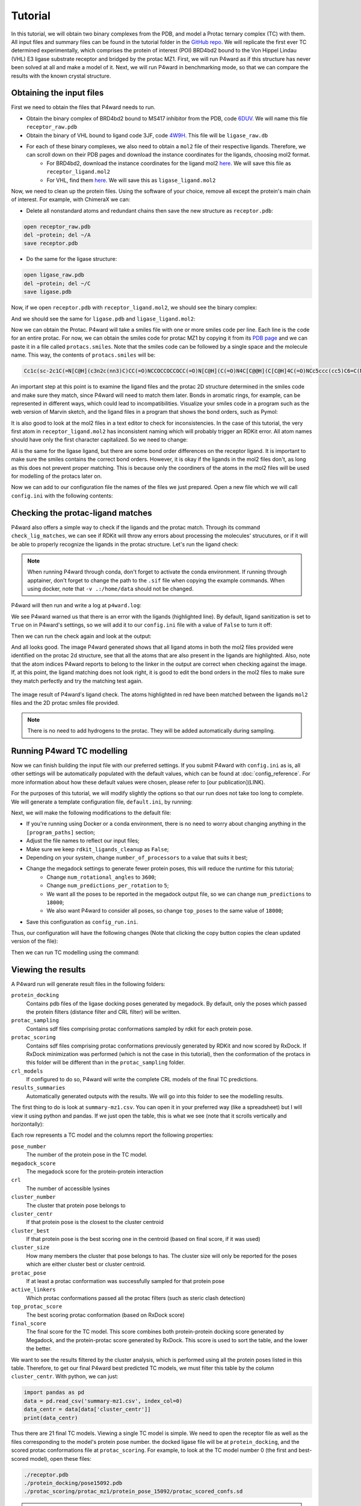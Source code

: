 Tutorial
========

In this tutorial, we will obtain two binary complexes from the PDB, and model a Protac ternary complex (TC) with them. All input files and summary files can be found in the tutorial folder in the `GitHub repo <https://example.com>`_.
We will replicate the first ever TC determined experimentally, which comprises the protein of interest (POI) BRD4bd2 bound to the Von Hippel Lindau (VHL) E3 ligase substrate receptor and bridged by the protac MZ1. First, we will run P4ward as if this structure has never been solved at all and make a model of it. Next, we will run P4ward in benchmarking mode, so that we can compare the results with the known crystal structure.

Obtaining the input files
-------------------------

First we need to obtain the files that P4ward needs to run.

- Obtain the binary complex of BRD4bd2 bound to MS417 inhibitor from the PDB, code `6DUV <https://www.rcsb.org/structure/6DUV>`_. We will name this file ``receptor_raw.pdb``
- Obtain the binary of VHL bound to ligand code 3JF, code `4W9H <https://www.rcsb.org/structure/4W9H>`_. This file will be ``ligase_raw.db``
- For each of these binary complexes, we also need to obtain a ``mol2`` file of their respective ligands. Therefore, we can scroll down on their PDB pages and download the instance coordinates for the ligands, choosing mol2 format.
   - For BRD4bd2, download the instance coordinates for the ligand mol2 `here <https://models.rcsb.org/v1/6duv/ligand?auth_seq_id=501&label_asym_id=C&encoding=mol2&filename=6duv_C_0S6.mol2>`_. We will save this file as ``receptor_ligand.mol2``
   - For VHL, find them `here <https://models.rcsb.org/v1/4w9h/ligand?auth_seq_id=301&label_asym_id=M&encoding=mol2&filename=4w9h_M_3JF.mol2>`_. We will save this as ``ligase_ligand.mol2``

Now, we need to clean up the protein files. Using the software of your choice, remove all except the protein's main chain of interest. For example, with ChimeraX we can:

- Delete all nonstandard atoms and redundant chains then save the new structure as ``receptor.pdb``:

.. code-block:: text

   open receptor_raw.pdb
   del ~protein; del ~/A
   save receptor.pdb

- Do the same for the ligase structure:

.. code-block:: text

   open ligase_raw.pdb
   del ~protein; del ~/C
   save ligase.pdb

.. #BDBBD6, #494672

Now, if we open ``receptor.pdb`` with ``receptor_ligand.mol2``, we should see the binary complex:

.. image:: ../../tutorial/vhl_binary.png
   :alt: VHL binary complex shown by ``ligase.pdb`` and ``ligase_ligand.mol2``
   :width: 400px
   :align: center

And we should see the same for ``ligase.pdb`` and ``ligase_ligand.mol2``:

.. image:: ../../tutorial/brd4_binary.png
   :alt: BRD4bd2 binary complex shown by ``receptor.pdb`` and ``receptor_ligand.mol2``
   :width: 400px
   :align: center

Now we can obtain the Protac. P4ward will take a smiles file with one or more smiles code per line. Each line is the code for an entire protac. For now, we can obtain the smiles code for protac MZ1 by copying it from its `PDB page <https://www.rcsb.org/ligand/759>`_ and we can paste it in a file called ``protacs.smiles``. Note that the smiles code can be followed by a single space and the molecule name. This way, the contents of ``protacs.smiles`` will be:

.. code-block:: text

   Cc1c(sc-2c1C(=N[C@H](c3n2c(nn3)C)CC(=O)NCCOCCOCCOCC(=O)N[C@H](C(=O)N4C[C@@H](C[C@H]4C(=O)NCc5ccc(cc5)C6=C(NCS6)C)O)C(C)(C)C)c7ccc(cc7)Cl)C mz1

An important step at this point is to examine the ligand files and the protac 2D structure determined in the smiles code and make sure they match, since P4ward will need to match them later. Bonds in aromatic rings, for example, can be represented in different ways, which could lead to incompatibilities. Visualize your smiles code in a program such as the web version of Marvin sketch, and the ligand files in a program that shows the bond orders, such as Pymol:

.. image:: ../../tutorial/molecule_comparison.png
   :alt: Molecule comparison
   :width: 100%
   :align: center

It is also good to look at the mol2 files in a text editor to check for inconsistencies. In the case of this tutorial, the very first atom in ``receptor_ligand.mol2`` has inconsistent naming which will probably trigger an RDKit error. All atom names should have only the first character capitalized. So we need to change:

.. code-block:: ini
   :caption: File: receptor_ligand.mol2
   :emphasize-removed: 9
   :emphasize-added: 10

   [...]
   @<TRIPOS>MOLECULE
   0S6
   28 31 1
   ****
   ****

   @<TRIPOS>ATOM
   1 CL1 -45.604 12.621 21.900 CL 1 0S6 0.000
   1 CL1 -45.604 12.621 21.900 Cl 1 0S6 0.000
   2 C15 -44.378 13.693 21.178 C.ar 1 0S6 0.000
   3 C16 -43.534 14.400 22.020 C.ar 1 0S6 0.000

All is the same for the ligase ligand, but there are some bond order differences on the receptor ligand. It is important to make sure the smiles contains the correct bond orders. However, it is okay if the ligands in the mol2 files don't, as long as this does not prevent proper matching. This is because only the coordiners of the atoms in the mol2 files will be used for modelling of the protacs later on.

Now we can add to our configuration file the names of the files we just prepared. Open a new file which we will call ``config.ini`` with the following contents:

.. code-block:: ini
   :caption: File: config.ini

   [general]
   receptor = receptor.pdb
   ligase = ligase.pdb
   receptor_ligand = receptor_ligand.mol2
   ligase_ligand = ligase_ligand.mol2
   protacs = protacs.smiles


Checking the protac-ligand matches
----------------------------------

P4ward also offers a simple way to check if the ligands and the protac match. Through its command ``check_lig_matches``, we can see if RDKit will throw any errors about processing the molecules' strucutures, or if it will be able to properly recognize the ligands in the protac structure.
Let's run the ligand check:

.. note::

   When running P4ward through conda, don't forget to activate the conda environment.
   If running through apptainer, don't forget to change the path to the ``.sif`` file when copying the example commands. When using docker, note that ``-v .:/home/data`` should not be changed.

.. tab-set::

    .. tab-item:: Docker

        .. code-block:: bash

            sudo docker run -v .:/home/data p4ward --config_file config.ini --check_lig_matches

    .. tab-item:: Conda

         .. code-block:: bash

            python -m p4ward --config_file config.ini --check_lig_matches

    .. tab-item:: Apptainer

         .. code-block:: bash

            apptainer run -B /home /path/to/p4ward.sif --config_file config.ini --check_lig_matches

P4ward will then run and write a log at ``p4ward.log``:

.. code-block:: console
   :emphasize-lines: 3

   19:13:30 > INFO - Retrieving previous run steps.
   19:13:30 > INFO - No previous data retrieved.
   19:13:30 > ERROR - Ligand matching failed.Please check your structures and consider turning off RDKit ligand sanitization.
   RDKit error:
   Python argument types in
      rdkit.Chem.rdmolops.CombineMols(Mol, NoneType)
   did not match C++ signature:
      CombineMols(RDKit::ROMol mol1, RDKit::ROMol mol2, RDGeom::Point3D offset=<rdkit.Geometry.rdGeometry.Point3D object at 0x7feff2c8adc0>)

We see P4ward warned us that there is an error with the ligands (highlighted line). By default, ligand sanitization is set to ``True`` on in P4ward's settings, so we will add it to our ``config.ini`` file with a value of ``False`` to turn it off:

.. code-block:: ini
   :caption: File: config.ini
   :emphasize-added: 7

   [general]
   receptor = receptor.pdb
   ligase = ligase.pdb
   receptor_ligand = receptor_ligand.mol2
   ligase_ligand = ligase_ligand.mol2
   protacs = protacs.smiles
   rdkit_ligands_cleanup = False

Then we can run the check again and look at the output:

.. code-block:: console
   :emphasize-lines: 6,7

   $ python -m p4ward --config_file config.ini --check_lig_matches

   19:26:27 > INFO - Retrieving previous run steps.
   19:26:27 > INFO - No previous data retrieved.
   19:26:27 > INFO - Testing ligand match between the protac smiles codes and the ligand structures at receptor_ligand_test.mol2 and ligase_ligand.mol2
   19:26:28 > INFO - Wrote image for mz1 matches at ligand_matches-mz1.png
   Number of linker atoms found: 10, at indices: [18, 19, 20, 21, 22, 23, 24, 25, 26, 27]

And all looks good. The image P4ward generated shows that all ligand atoms in both the mol2 files provided were identified on the protac 2d structure, see that all the atoms that are also present in the ligands are highlighted. Also, note that the atom indices P4ward reports to belong to the linker in the output are correct when checking against the image. If, at this point, the ligand matching does not look right, it is good to edit the bond orders in the mol2 files to make sure they match perfectly and try the matching test again.

.. figure:: ../../tutorial/ligand_matches-mz1.png
   :alt: ligand matches image produced by P4ward ligand check.
   :width: 500px
   :align: center

   The image result of P4ward's ligand check. The atoms highlighted in red have been matched between the ligands ``mol2`` files and the 2D protac smiles file provided.

.. note::
   There is no need to add hydrogens to the protac. They will be added automatically during sampling.

Running P4ward TC modelling
---------------------------

Now we can finish building the input file with our preferred settings. If you submit P4ward with ``config.ini`` as is, all other settings will be automatically populated with the default values, which can be found at :doc:`config_reference`. For more information about how these default values were chosen, please refer to [our publication](LINK).

For the purposes of this tutorial, we will modify slightly the options so that our run does not take too long to complete. We will generate a template configuration file, ``default.ini``, by running:

.. tab-set::

    .. tab-item:: Docker

        .. code-block:: bash

            sudo docker run -v .:/home/data p4ward --write_default

    .. tab-item:: Conda

         .. code-block:: bash

            python -m p4ward --write_default

    .. tab-item:: Apptainer

         .. code-block:: bash

            apptainer run -B /home /path/to/p4ward.sif --write_default


Next, we will make the following modifications to the default file:

- If you're running using Docker or a conda environment, there is no need to worry about changing anything in the ``[program_paths]`` section;
- Adjust the file names to reflect our input files;
- Make sure we keep ``rdkit_ligands_cleanup`` as ``False``;
- Depending on your system, change ``number_of_processors`` to a value that suits it best;
- Change the megadock settings to generate fewer protein poses, this will reduce the runtime for this tutorial;
   - Change ``num_rotational_angles`` to ``3600``;
   - Change ``num_predictions_per_rotation`` to ``5``;
   - We want all the poses to be reported in the megadock output file, so we can change ``num_predictions`` to ``18000``;
   - We also want P4ward to consider all poses, so change ``top_poses`` to the same value of ``18000``;
- Save this configuration as ``config_run.ini``.

Thus, our configuration will have the following changes (Note that clicking the copy button copies the clean updated version of the file):

.. code-block:: ini
   :caption: File: config_run.ini
   :linenos:
   :emphasize-removed: 10,14,28,30,32,58
   :emphasize-added: 11,15,29,31,33,59

   [program_paths]
   megadock = megadock
   obabel = obabel
   rxdock_root = ""

   [general]
   overwrite = False
   receptor = receptor.pdb
   ligase = ligase.pdb
   protacs = protac.smiles
   protacs = protacs.smiles
   receptor_ligand = receptor_ligand.mol2
   ligase_ligand = ligase_ligand.mol2
   rdkit_ligands_cleanup = True
   rdkit_ligands_cleanup = False
   num_processors = 8

   [protein_prep]
   pdbfixer = True
   pdbfixer_ignore_extremities = True
   pdbfixer_ph = 7.0
   minimize = True
   minimize_maxiter = 0
   minimize_h_only = True

   [megadock]
   run_docking = True
   num_predictions = 162000
   num_predictions = 18000
   num_predictions_per_rotation = 3
   num_predictions_per_rotation = 5
   num_rotational_angles = 54000
   num_rotational_angles = 3600
   run_docking_output_file = megadock.out
   run_docking_log_file = megadock_run.log

   [protein_filter]
   ligand_distances = True
   filter_dist_cutoff = auto
   filter_dist_sampling_type = 3D
   crl_model_clash = True
   clash_threshold = 1.0
   clash_count_tol = 10
   accessible_lysines = True
   lysine_count = 1
   lys_sasa_cutoff = 2.5
   overlap_dist_cutoff = 5.0
   vhl_ubq_dist_cutoff = 60.0
   crbn_ubq_dist_cutoff = 16.0
   e3 = vhl

   [protein_ranking]
   cluster_poses_redundancy = False
   cluster_poses_trend = True
   clustering_cutoff_redund = 3.0
   clustering_cutoff_trend = 10.0
   cluster_redund_repr = centroid
   top_poses = 10
   top_poses = 18000
   generate_poses = filtered
   generate_poses_altlocA = True
   generated_poses_folder = protein_docking
   rescore_poses = True

   [protac_sampling]
   unbound_protac_num_confs = 10

   [linker_sampling]
   rdkit_sampling = True
   protac_poses_folder = protac_sampling
   extend_flexible_small_linker = True
   extend_neighbour_number = 2
   min_linker_length = 2
   rdkit_number_of_confs = 10
   write_protac_conf = True
   rdkit_pose_rmsd_tolerance = 1.0
   rdkit_time_tolerance = 300
   rdkit_random_seed = 103
   extend_top_poses_sampled = True
   extend_top_poses_score = True
   extend_top_poses_energy = False

   [linker_ranking]
   linker_scoring_folder = protac_scoring
   rxdock_score = True
   rxdock_target_score = SCORE.INTER
   rxdock_minimize = False

   [outputs]
   plots = True
   chimerax_view = True
   write_crl_complex = True
   crl_cluster_rep_only = True


Then we can run TC modelling using the command:

.. tab-set::

    .. tab-item:: Docker

        .. code-block:: bash

            sudo docker run -v .:/home/data p4ward --config_file config_run.ini

    .. tab-item:: Conda

         .. code-block:: bash

            python -m p4ward --config_file config_run.ini
    .. tab-item:: Apptainer

         .. code-block:: bash

            apptainer run -B /home /path/to/p4ward.sif --config_file config_run.ini


Viewing the results
-------------------

A P4ward run will generate result files in the following folders:

``protein_docking``
   Contains pdb files of the ligase docking poses generated by megadock. By default, only the poses which passed the protein filters (distance filter and CRL filter) will be written.
``protac_sampling``
   Contains sdf files comprising protac conformations sampled by rdkit for each protein pose.
``protac_scoring``
   Contains sdf files comprising protac conformations previously generated by RDKit and now scored by RxDock. If RxDock minimization was performed (which is not the case in this tutorial), then the conformation of the protacs in this folder will be different than in the ``protac_sampling`` folder.
``crl_models``
   If configured to do so, P4ward will write the complete CRL models of the final TC predictions.
``results_summaries``
   Automatically generated outputs with the results. We will go into this folder to see the modelling results.

The first thing to do is look at ``summary-mz1.csv``. You can open it in your preferred way (like a spreadsheet) but I will view it using python and pandas. If we just open the table, this is what we see (note that it scrolls vertically and horizontally):

.. raw:: html

   <div style="overflow: auto; max-width: 100%; max-height: 600px;">
   <style scoped>
      .dataframe tbody tr th:only-of-type {
         vertical-align: middle;
      }

      .dataframe tbody tr th {
         vertical-align: top;
      }

      .dataframe thead th {
         text-align: right;
      }
   </style>
   <table border="1" class="dataframe">
   <thead>
      <tr style="text-align: right;">
         <th></th>
         <th>pose_number</th>
         <th>megadock_score</th>
         <th>crl</th>
         <th>cluster_number</th>
         <th>cluster_centr</th>
         <th>cluster_best</th>
         <th>cluster_size</th>
         <th>protac_pose</th>
         <th>active_linkers</th>
         <th>top_protac_score</th>
         <th>final_score</th>
      </tr>
   </thead>
   <tbody>
      <tr>
         <th>0</th>
         <td>15092</td>
         <td>1699.34</td>
         <td>[2]</td>
         <td>16</td>
         <td>True</td>
         <td>True</td>
         <td>1.0</td>
         <td>True</td>
         <td>3</td>
         <td>-35.73040</td>
         <td>-0.510400</td>
      </tr>
      <tr>
         <th>1</th>
         <td>11831</td>
         <td>1802.28</td>
         <td>[1]</td>
         <td>14</td>
         <td>True</td>
         <td>True</td>
         <td>1.0</td>
         <td>True</td>
         <td>8,9,2,1</td>
         <td>-37.73660</td>
         <td>-0.509957</td>
      </tr>
      <tr>
         <th>2</th>
         <td>14422</td>
         <td>1722.82</td>
         <td>[2]</td>
         <td>2</td>
         <td>False</td>
         <td>True</td>
         <td>6.0</td>
         <td>True</td>
         <td>2</td>
         <td>-34.06310</td>
         <td>-0.509786</td>
      </tr>
      <tr>
         <th>3</th>
         <td>15321</td>
         <td>1690.30</td>
         <td>[2]</td>
         <td>15</td>
         <td>True</td>
         <td>True</td>
         <td>1.0</td>
         <td>True</td>
         <td>8,6,1</td>
         <td>-34.61550</td>
         <td>-0.509641</td>
      </tr>
      <tr>
         <th>4</th>
         <td>9971</td>
         <td>1854.86</td>
         <td>[2]</td>
         <td>17</td>
         <td>False</td>
         <td>True</td>
         <td>2.0</td>
         <td>True</td>
         <td>2,3,9,8</td>
         <td>-37.39660</td>
         <td>-0.509021</td>
      </tr>
      <tr>
         <th>5</th>
         <td>13549</td>
         <td>1749.68</td>
         <td>[1]</td>
         <td>5</td>
         <td>True</td>
         <td>True</td>
         <td>2.0</td>
         <td>True</td>
         <td>5,3,0,4,8,1,9,6</td>
         <td>-37.09920</td>
         <td>-0.508916</td>
      </tr>
      <tr>
         <th>6</th>
         <td>5047</td>
         <td>2021.71</td>
         <td>[1]</td>
         <td>8</td>
         <td>False</td>
         <td>True</td>
         <td>4.0</td>
         <td>True</td>
         <td>2,3,4</td>
         <td>-36.81800</td>
         <td>-0.508751</td>
      </tr>
      <tr>
         <th>7</th>
         <td>8181</td>
         <td>1907.59</td>
         <td>[2]</td>
         <td>0</td>
         <td>True</td>
         <td>True</td>
         <td>7.0</td>
         <td>True</td>
         <td>8,9,1,0</td>
         <td>-36.01740</td>
         <td>-0.508517</td>
      </tr>
      <tr>
         <th>8</th>
         <td>5028</td>
         <td>2022.13</td>
         <td>[1]</td>
         <td>8</td>
         <td>False</td>
         <td>False</td>
         <td>NaN</td>
         <td>True</td>
         <td>3,6</td>
         <td>-34.57790</td>
         <td>-0.508475</td>
      </tr>
      <tr>
         <th>9</th>
         <td>5355</td>
         <td>2009.79</td>
         <td>[3]</td>
         <td>18</td>
         <td>True</td>
         <td>True</td>
         <td>1.0</td>
         <td>True</td>
         <td>7,5,8,2,0,3,9,4,6</td>
         <td>-39.32680</td>
         <td>-0.506855</td>
      </tr>
      <tr>
         <th>10</th>
         <td>14543</td>
         <td>1718.41</td>
         <td>[1]</td>
         <td>2</td>
         <td>True</td>
         <td>False</td>
         <td>6.0</td>
         <td>True</td>
         <td>3,1,5,4,9</td>
         <td>-32.96480</td>
         <td>-0.506844</td>
      </tr>
      <tr>
         <th>11</th>
         <td>10109</td>
         <td>1851.04</td>
         <td>[2]</td>
         <td>0</td>
         <td>False</td>
         <td>False</td>
         <td>NaN</td>
         <td>True</td>
         <td>2,5,6</td>
         <td>-30.81380</td>
         <td>-0.506769</td>
      </tr>
      <tr>
         <th>12</th>
         <td>10949</td>
         <td>1826.69</td>
         <td>[2]</td>
         <td>13</td>
         <td>True</td>
         <td>True</td>
         <td>1.0</td>
         <td>True</td>
         <td>8,4,9</td>
         <td>-34.51120</td>
         <td>-0.506620</td>
      </tr>
      <tr>
         <th>13</th>
         <td>5916</td>
         <td>1987.98</td>
         <td>[2]</td>
         <td>3</td>
         <td>False</td>
         <td>True</td>
         <td>4.0</td>
         <td>True</td>
         <td>9,5,2,6</td>
         <td>-40.35560</td>
         <td>-0.506268</td>
      </tr>
      <tr>
         <th>14</th>
         <td>13080</td>
         <td>1763.08</td>
         <td>[1]</td>
         <td>10</td>
         <td>True</td>
         <td>True</td>
         <td>1.0</td>
         <td>True</td>
         <td>7</td>
         <td>-21.26170</td>
         <td>-0.505993</td>
      </tr>
      <tr>
         <th>15</th>
         <td>15570</td>
         <td>1679.60</td>
         <td>[2]</td>
         <td>1</td>
         <td>True</td>
         <td>True</td>
         <td>2.0</td>
         <td>True</td>
         <td>0,8,6</td>
         <td>-34.05350</td>
         <td>-0.505378</td>
      </tr>
      <tr>
         <th>16</th>
         <td>1919</td>
         <td>2223.11</td>
         <td>[4]</td>
         <td>0</td>
         <td>False</td>
         <td>False</td>
         <td>NaN</td>
         <td>True</td>
         <td>3,7,9,5,0</td>
         <td>-39.61620</td>
         <td>-0.505227</td>
      </tr>
      <tr>
         <th>17</th>
         <td>955</td>
         <td>2351.91</td>
         <td>[1]</td>
         <td>8</td>
         <td>False</td>
         <td>False</td>
         <td>NaN</td>
         <td>True</td>
         <td>3,6</td>
         <td>-39.26950</td>
         <td>-0.504948</td>
      </tr>
      <tr>
         <th>18</th>
         <td>1933</td>
         <td>2221.36</td>
         <td>[2]</td>
         <td>20</td>
         <td>True</td>
         <td>True</td>
         <td>1.0</td>
         <td>True</td>
         <td>9,7</td>
         <td>-39.22140</td>
         <td>-0.504773</td>
      </tr>
      <tr>
         <th>19</th>
         <td>15080</td>
         <td>1699.91</td>
         <td>[1]</td>
         <td>2</td>
         <td>False</td>
         <td>False</td>
         <td>NaN</td>
         <td>True</td>
         <td>6,3,2</td>
         <td>-36.36990</td>
         <td>-0.504639</td>
      </tr>
      <tr>
         <th>20</th>
         <td>2483</td>
         <td>2170.09</td>
         <td>[1]</td>
         <td>8</td>
         <td>True</td>
         <td>False</td>
         <td>4.0</td>
         <td>True</td>
         <td>3,6</td>
         <td>-20.34860</td>
         <td>-0.503868</td>
      </tr>
      <tr>
         <th>21</th>
         <td>12327</td>
         <td>1787.53</td>
         <td>[2]</td>
         <td>3</td>
         <td>False</td>
         <td>False</td>
         <td>NaN</td>
         <td>True</td>
         <td>8</td>
         <td>-12.98290</td>
         <td>-0.503618</td>
      </tr>
      <tr>
         <th>22</th>
         <td>12625</td>
         <td>1777.97</td>
         <td>[1]</td>
         <td>19</td>
         <td>True</td>
         <td>True</td>
         <td>1.0</td>
         <td>True</td>
         <td>4,8,9</td>
         <td>-21.81520</td>
         <td>-0.503593</td>
      </tr>
      <tr>
         <th>23</th>
         <td>12632</td>
         <td>1777.53</td>
         <td>[1]</td>
         <td>2</td>
         <td>False</td>
         <td>False</td>
         <td>NaN</td>
         <td>True</td>
         <td>5,2,7,3</td>
         <td>-19.46110</td>
         <td>-0.503536</td>
      </tr>
      <tr>
         <th>24</th>
         <td>10686</td>
         <td>1833.94</td>
         <td>[2]</td>
         <td>3</td>
         <td>True</td>
         <td>False</td>
         <td>4.0</td>
         <td>True</td>
         <td>7,3</td>
         <td>-22.21530</td>
         <td>-0.503425</td>
      </tr>
      <tr>
         <th>25</th>
         <td>7081</td>
         <td>1944.16</td>
         <td>[2]</td>
         <td>3</td>
         <td>False</td>
         <td>False</td>
         <td>NaN</td>
         <td>True</td>
         <td>2,7</td>
         <td>-21.03310</td>
         <td>-0.503044</td>
      </tr>
      <tr>
         <th>26</th>
         <td>14696</td>
         <td>1712.56</td>
         <td>[1]</td>
         <td>5</td>
         <td>False</td>
         <td>False</td>
         <td>NaN</td>
         <td>True</td>
         <td>2</td>
         <td>-10.12990</td>
         <td>-0.502949</td>
      </tr>
      <tr>
         <th>27</th>
         <td>5730</td>
         <td>1994.99</td>
         <td>[5]</td>
         <td>0</td>
         <td>False</td>
         <td>False</td>
         <td>NaN</td>
         <td>True</td>
         <td>4,7</td>
         <td>-19.81230</td>
         <td>-0.502814</td>
      </tr>
      <tr>
         <th>28</th>
         <td>1117</td>
         <td>2322.41</td>
         <td>[2]</td>
         <td>0</td>
         <td>False</td>
         <td>False</td>
         <td>NaN</td>
         <td>True</td>
         <td>3,0,4,9,1,7</td>
         <td>-35.90990</td>
         <td>-0.502763</td>
      </tr>
      <tr>
         <th>29</th>
         <td>4581</td>
         <td>2042.30</td>
         <td>[2]</td>
         <td>9</td>
         <td>True</td>
         <td>True</td>
         <td>1.0</td>
         <td>True</td>
         <td>1</td>
         <td>-10.97070</td>
         <td>-0.502679</td>
      </tr>
      <tr>
         <th>30</th>
         <td>15072</td>
         <td>1700.16</td>
         <td>[1]</td>
         <td>4</td>
         <td>True</td>
         <td>True</td>
         <td>1.0</td>
         <td>True</td>
         <td>9,4</td>
         <td>-9.02296</td>
         <td>-0.502528</td>
      </tr>
      <tr>
         <th>31</th>
         <td>12624</td>
         <td>1778.06</td>
         <td>[3]</td>
         <td>0</td>
         <td>False</td>
         <td>False</td>
         <td>NaN</td>
         <td>True</td>
         <td>9</td>
         <td>-7.60426</td>
         <td>-0.502134</td>
      </tr>
      <tr>
         <th>32</th>
         <td>6536</td>
         <td>1963.25</td>
         <td>[2]</td>
         <td>2</td>
         <td>False</td>
         <td>False</td>
         <td>NaN</td>
         <td>True</td>
         <td>7</td>
         <td>-7.63405</td>
         <td>-0.501940</td>
      </tr>
      <tr>
         <th>33</th>
         <td>13338</td>
         <td>1756.03</td>
         <td>[2]</td>
         <td>0</td>
         <td>False</td>
         <td>False</td>
         <td>NaN</td>
         <td>True</td>
         <td>0</td>
         <td>-5.62066</td>
         <td>-0.501598</td>
      </tr>
      <tr>
         <th>34</th>
         <td>8884</td>
         <td>1886.30</td>
         <td>[1]</td>
         <td>7</td>
         <td>True</td>
         <td>True</td>
         <td>1.0</td>
         <td>True</td>
         <td>9</td>
         <td>-5.73324</td>
         <td>-0.501517</td>
      </tr>
      <tr>
         <th>35</th>
         <td>16665</td>
         <td>1631.66</td>
         <td>[2]</td>
         <td>11</td>
         <td>True</td>
         <td>True</td>
         <td>1.0</td>
         <td>True</td>
         <td>7</td>
         <td>-4.58055</td>
         <td>-0.501402</td>
      </tr>
      <tr>
         <th>36</th>
         <td>2569</td>
         <td>2163.34</td>
         <td>[4]</td>
         <td>1</td>
         <td>False</td>
         <td>False</td>
         <td>NaN</td>
         <td>True</td>
         <td>2,8</td>
         <td>-7.45048</td>
         <td>-0.501365</td>
      </tr>
      <tr>
         <th>37</th>
         <td>14916</td>
         <td>1705.75</td>
         <td>[1]</td>
         <td>12</td>
         <td>True</td>
         <td>True</td>
         <td>1.0</td>
         <td>True</td>
         <td>8</td>
         <td>-3.34762</td>
         <td>-0.500980</td>
      </tr>
      <tr>
         <th>38</th>
         <td>9143</td>
         <td>1878.31</td>
         <td>[2]</td>
         <td>17</td>
         <td>True</td>
         <td>False</td>
         <td>2.0</td>
         <td>True</td>
         <td>0</td>
         <td>-2.63723</td>
         <td>-0.500702</td>
      </tr>
      <tr>
         <th>39</th>
         <td>15510</td>
         <td>1682.22</td>
         <td>[1]</td>
         <td>2</td>
         <td>False</td>
         <td>False</td>
         <td>NaN</td>
         <td>True</td>
         <td>2</td>
         <td>-1.94529</td>
         <td>-0.500578</td>
      </tr>
      <tr>
         <th>40</th>
         <td>902</td>
         <td>2363.43</td>
         <td>[1]</td>
         <td>6</td>
         <td>True</td>
         <td>True</td>
         <td>1.0</td>
         <td>True</td>
         <td>2</td>
         <td>-1.51342</td>
         <td>-0.500320</td>
      </tr>
   </tbody>
   </table>
   </div>


Each row represents a TC model and the columns report the following properties:

``pose_number``
   The number of the protein pose in the TC model.
``megadock_score``
   The megadock score for the protein-protein interaction
``crl``
   The number of accessible lysines
``cluster_number``
   The cluster that protein pose belongs to
``cluster_centr``
   If that protein pose is the closest to the cluster centroid
``cluster_best``
   If that protein pose is the best scoring one in the centroid (based on final score, if it was used)
``cluster_size``
   How many members the cluster that pose belongs to has. The cluster size will only be reported for the poses which are either cluster best or cluster centroid.
``protac_pose``
   If at least a protac conformation was successfully sampled for that protein pose
``active_linkers``
   Which protac conformations passed all the protac filters (such as steric clash detection)
``top_protac_score``
   The best scoring protac conformation (based on RxDock score)
``final_score``
   The final score for the TC model. This score combines both protein-protein docking score generated by Megadock, and the protein-protac score generated by RxDock. This score is used to sort the table, and the lower the better.

We want to see the results filtered by the cluster analysis, which is performed using all the protein poses listed in this table. Therefore, to get our final P4ward best predicted TC models, we must filter this table by the column ``cluster_centr``. With python, we can just:

.. code-block:: python

   import pandas as pd
   data = pd.read_csv('summary-mz1.csv', index_col=0)
   data_centr = data[data['cluster_centr']]
   print(data_centr)

.. raw:: html

   <div style="overflow: auto; max-width: 100%; max-height: 600px;"">
   <style scoped>
      .dataframe tbody tr th:only-of-type {
         vertical-align: middle;
      }

      .dataframe tbody tr th {
         vertical-align: top;
      }

      .dataframe thead th {
         text-align: right;
      }
   </style>
   <table border="1" class="dataframe">
   <thead>
      <tr style="text-align: right;">
         <th></th>
         <th>pose_number</th>
         <th>megadock_score</th>
         <th>crl</th>
         <th>cluster_number</th>
         <th>cluster_centr</th>
         <th>cluster_best</th>
         <th>cluster_size</th>
         <th>protac_pose</th>
         <th>active_linkers</th>
         <th>top_protac_score</th>
         <th>final_score</th>
      </tr>
   </thead>
   <tbody>
      <tr>
         <th>0</th>
         <td>15092</td>
         <td>1699.34</td>
         <td>[2]</td>
         <td>16</td>
         <td>True</td>
         <td>True</td>
         <td>1.0</td>
         <td>True</td>
         <td>3</td>
         <td>-35.73040</td>
         <td>-0.510400</td>
      </tr>
      <tr>
         <th>1</th>
         <td>11831</td>
         <td>1802.28</td>
         <td>[1]</td>
         <td>14</td>
         <td>True</td>
         <td>True</td>
         <td>1.0</td>
         <td>True</td>
         <td>8,9,2,1</td>
         <td>-37.73660</td>
         <td>-0.509957</td>
      </tr>
      <tr>
         <th>3</th>
         <td>15321</td>
         <td>1690.30</td>
         <td>[2]</td>
         <td>15</td>
         <td>True</td>
         <td>True</td>
         <td>1.0</td>
         <td>True</td>
         <td>8,6,1</td>
         <td>-34.61550</td>
         <td>-0.509641</td>
      </tr>
      <tr>
         <th>5</th>
         <td>13549</td>
         <td>1749.68</td>
         <td>[1]</td>
         <td>5</td>
         <td>True</td>
         <td>True</td>
         <td>2.0</td>
         <td>True</td>
         <td>5,3,0,4,8,1,9,6</td>
         <td>-37.09920</td>
         <td>-0.508916</td>
      </tr>
      <tr>
         <th>7</th>
         <td>8181</td>
         <td>1907.59</td>
         <td>[2]</td>
         <td>0</td>
         <td>True</td>
         <td>True</td>
         <td>7.0</td>
         <td>True</td>
         <td>8,9,1,0</td>
         <td>-36.01740</td>
         <td>-0.508517</td>
      </tr>
      <tr>
         <th>9</th>
         <td>5355</td>
         <td>2009.79</td>
         <td>[3]</td>
         <td>18</td>
         <td>True</td>
         <td>True</td>
         <td>1.0</td>
         <td>True</td>
         <td>7,5,8,2,0,3,9,4,6</td>
         <td>-39.32680</td>
         <td>-0.506855</td>
      </tr>
      <tr>
         <th>10</th>
         <td>14543</td>
         <td>1718.41</td>
         <td>[1]</td>
         <td>2</td>
         <td>True</td>
         <td>False</td>
         <td>6.0</td>
         <td>True</td>
         <td>3,1,5,4,9</td>
         <td>-32.96480</td>
         <td>-0.506844</td>
      </tr>
      <tr>
         <th>12</th>
         <td>10949</td>
         <td>1826.69</td>
         <td>[2]</td>
         <td>13</td>
         <td>True</td>
         <td>True</td>
         <td>1.0</td>
         <td>True</td>
         <td>8,4,9</td>
         <td>-34.51120</td>
         <td>-0.506620</td>
      </tr>
      <tr>
         <th>14</th>
         <td>13080</td>
         <td>1763.08</td>
         <td>[1]</td>
         <td>10</td>
         <td>True</td>
         <td>True</td>
         <td>1.0</td>
         <td>True</td>
         <td>7</td>
         <td>-21.26170</td>
         <td>-0.505993</td>
      </tr>
      <tr>
         <th>15</th>
         <td>15570</td>
         <td>1679.60</td>
         <td>[2]</td>
         <td>1</td>
         <td>True</td>
         <td>True</td>
         <td>2.0</td>
         <td>True</td>
         <td>0,8,6</td>
         <td>-34.05350</td>
         <td>-0.505378</td>
      </tr>
      <tr>
         <th>18</th>
         <td>1933</td>
         <td>2221.36</td>
         <td>[2]</td>
         <td>20</td>
         <td>True</td>
         <td>True</td>
         <td>1.0</td>
         <td>True</td>
         <td>9,7</td>
         <td>-39.22140</td>
         <td>-0.504773</td>
      </tr>
      <tr>
         <th>20</th>
         <td>2483</td>
         <td>2170.09</td>
         <td>[1]</td>
         <td>8</td>
         <td>True</td>
         <td>False</td>
         <td>4.0</td>
         <td>True</td>
         <td>3,6</td>
         <td>-20.34860</td>
         <td>-0.503868</td>
      </tr>
      <tr>
         <th>22</th>
         <td>12625</td>
         <td>1777.97</td>
         <td>[1]</td>
         <td>19</td>
         <td>True</td>
         <td>True</td>
         <td>1.0</td>
         <td>True</td>
         <td>4,8,9</td>
         <td>-21.81520</td>
         <td>-0.503593</td>
      </tr>
      <tr>
         <th>24</th>
         <td>10686</td>
         <td>1833.94</td>
         <td>[2]</td>
         <td>3</td>
         <td>True</td>
         <td>False</td>
         <td>4.0</td>
         <td>True</td>
         <td>7,3</td>
         <td>-22.21530</td>
         <td>-0.503425</td>
      </tr>
      <tr>
         <th>29</th>
         <td>4581</td>
         <td>2042.30</td>
         <td>[2]</td>
         <td>9</td>
         <td>True</td>
         <td>True</td>
         <td>1.0</td>
         <td>True</td>
         <td>1</td>
         <td>-10.97070</td>
         <td>-0.502679</td>
      </tr>
      <tr>
         <th>30</th>
         <td>15072</td>
         <td>1700.16</td>
         <td>[1]</td>
         <td>4</td>
         <td>True</td>
         <td>True</td>
         <td>1.0</td>
         <td>True</td>
         <td>9,4</td>
         <td>-9.02296</td>
         <td>-0.502528</td>
      </tr>
      <tr>
         <th>34</th>
         <td>8884</td>
         <td>1886.30</td>
         <td>[1]</td>
         <td>7</td>
         <td>True</td>
         <td>True</td>
         <td>1.0</td>
         <td>True</td>
         <td>9</td>
         <td>-5.73324</td>
         <td>-0.501517</td>
      </tr>
      <tr>
         <th>35</th>
         <td>16665</td>
         <td>1631.66</td>
         <td>[2]</td>
         <td>11</td>
         <td>True</td>
         <td>True</td>
         <td>1.0</td>
         <td>True</td>
         <td>7</td>
         <td>-4.58055</td>
         <td>-0.501402</td>
      </tr>
      <tr>
         <th>37</th>
         <td>14916</td>
         <td>1705.75</td>
         <td>[1]</td>
         <td>12</td>
         <td>True</td>
         <td>True</td>
         <td>1.0</td>
         <td>True</td>
         <td>8</td>
         <td>-3.34762</td>
         <td>-0.500980</td>
      </tr>
      <tr>
         <th>38</th>
         <td>9143</td>
         <td>1878.31</td>
         <td>[2]</td>
         <td>17</td>
         <td>True</td>
         <td>False</td>
         <td>2.0</td>
         <td>True</td>
         <td>0</td>
         <td>-2.63723</td>
         <td>-0.500702</td>
      </tr>
      <tr>
         <th>40</th>
         <td>902</td>
         <td>2363.43</td>
         <td>[1]</td>
         <td>6</td>
         <td>True</td>
         <td>True</td>
         <td>1.0</td>
         <td>True</td>
         <td>2</td>
         <td>-1.51342</td>
         <td>-0.500320</td>
      </tr>
   </tbody>
   </table>
   </div>

Thus there are 21 final TC models. Viewing a single TC model is simple. We need to open the receptor file as well as the files corresponding to the model's protein pose number.
the docked ligase file will be at ``protein_docking``, and the scored protac conformations file at ``protac_scoring``. For example, to look at the TC model number 0 (the first and best-scored model), open these files:

.. code-block:: text

   ./receptor.pdb
   ./protein_docking/pose15092.pdb
   ./protac_scoring/protac_mz1/protein_pose_15092/protac_scored_confs.sd

.. tip::

   Most visualization programs can open these file types, but some (such as ChimeraX) will not recognise the suffix ``.sd``, even though it is a regular sdf file. You can rename the suffix to ``.sdf``. However, I recommend Pymol to open these individual files. It will recognise the ``.sd`` suffix and separate the ligand conformations into different "frames" which you can satisfyingly cycle through using the arrow keys.

As can be seen in the image below and by loading ``protac_scored_confs.sd`` file, three linker conformations were generated, but we can see in the table that only one of them is active, conformation 3. If we look at the interaction scores reported by RxDock in the same file, we see that ``conf_3`` is the only one with a negative value. Indeed, based on the image below, it seems like two of them could be sterically clashing with the protein loops above.

.. image:: ../../tutorial/example_pose15092.gif
   :alt: First predicted model
   :width: 100%
   :align: center

In addition, P4ward generates a ChimeraX script which opens all of the final models at once. If clustering was performed, such as in this tutorial, then the only the cluster centroids will be represented. The script will combine the protein poses with their respective protac poses, as well as color the proteins based on the TC model's final score.

.. note::
   If your modelling run generated many hundreds of protein poses, opening them all at once with the ChimeraX script may crash your computer.

You can open the ChimeraX visualization using:

.. code:: text

   open ./results_summaries/summary-mz1.cxc

Finally, we can look at the interactive plots P4ward generates using Plotly. You can open ``results_summaries/plots-mz1.html`` using any browser, and you will see the following:

.. tip::
   
   You can hover over datapoints, zoom in and out of graphs, and you can also toggle the display of the plot elements by clicking their legends.

.. raw:: html

   <div style="height: 650px; overflow: hidden;">
       <iframe src="plots-mz1.html" 
               width="140%" 
               height="1000px" 
               frameborder="0" 
               style="transform: scale(0.7); transform-origin: 0 0;">
       </iframe>
   </div>

Top left plot
   We can see how many protein-protein poses were selected at each filtering step: it starts with the 18k poses we asked for, then 2466 passed the distance filter. 2432 of them do not clash with the CRL model, and 1181 exhibit at least one accessible lysine. Out of these, 41 can sample protac poses and therefore successfully generate ternary complex models. After clustering these models, and selecting the centroid poses, we reach our selected final 21 complexes.

Top right plot
   Shows the distribution of the protein-protein scores throughout the main stages of the pipeline: the scores for all the protein poses generated, the scores remaining after the protein filters (distance and CRL), the scores of the poses which successfully sampled protacs, and the distribution of the scores for the cluster centroids.

Bottom left plot
   Plots principal components 1 and 2 from a PCA analysis of the protein poses' 3D coordinates. This provides a simplified 2D overview of the distribution of the ligases around the receptor protein. The receptor is represented as a green mark, and the protein poses are colored based on whether they passed the protein filters (gray), successfully sampled protacs (purple), or are cluster centroids (yellow).

Bottom right plot
   Provides a scatterplot for all the sampled TC models (protein poses which successfully sampled protacs). The x-axis represents their Megadock score, and the y-axis the protein-protac interaction score by RxDock. Their colors correspond to the P4ward final score, which is a combination of both.


Benchmarking the TC modelling run
---------------------------------

So far, we have ran P4ward as if we had no information on how the ternary complex for these components would look like, and as if there was no experimentally determined ternary complex structure available. Now, we will rerun the modelling just as we have done before, but adding a benchmarking component. We will provide the known position of the ligase bound to the receptor protein, and will let P4ward compare its results with the known binding position.

In order to get the know ligase position, we need to:

- access the ternary complex PDBID 5T35;
- delete all redundant chains and keep only one chain of the receptor protein (BRD4bd2) as well as the chain of VHL bound to it (we can safely remove the Elongins C and B);
- align the structure to our previously generated ``receptor.pdb``;
- delete everything except VHL from 5T35;
- save the transformed VHL as ``ref_ligase.pdb``

Here is a ChimeraX script that does this:

.. code-block:: text

   open 5t35
   del ~protein; del ~/A,D
   open receptor.pdb
   mmaker #1 to #2
   del #2; del #1/A
   save ref_ligase.pdb

Next we will modify the P4ward command and tell it to benchmark itself, using as reference the file we just created. We do not need to change anything in ``config_run.ini``. Note that in the settings we have ``overwrite = False``. This means that, if you have previously run P4ward in the current working directory, it will access the previous run information (stored in the ``.pickle`` files) and not redo what has been done before. This means that when we rerun P4ward again with the benchmarking command, it will access the previous run and benchmark it, without having to rerun the same modelling calculations. 

.. note::

   If we were to change the configuration settings for any reason, we would also need to rerun the calculations, and therefore toggle ``overwrite = True``.

To benchmark, run:

.. tab-set::

    .. tab-item:: Docker

        .. code-block:: bash

            sudo docker run -v .:/home/data p4ward --config_file config_run.ini --benchmark --ref_ligase ref_ligase.pdb

    .. tab-item:: Conda

         .. code-block:: bash

            python -m p4ward --config_file config_run.ini --benchmark --ref_ligase ref_ligase.pdb

    .. tab-item:: Apptainer

         .. code-block:: bash

            apptainer run -B /home /path/to/p4ward.sif --config_file config_run.ini --benchmark --ref_ligase ref_ligase.pdb


This will trigger running the :doc:`_autosummary/p4ward.benchmark.capri` module, which performs the Capri assessment when comparing the ``ref_ligase`` with each TC protein pose.

Viewing the benchmarking results
--------------------------------

As we did before, let's look at the final table, filtered to show only the cluster centroids:

.. raw:: html

   <div style="overflow: auto; max-width: 100%; max-height: 600px;">
   <style scoped>
      .dataframe tbody tr th:only-of-type {
         vertical-align: middle;
      }

      .dataframe tbody tr th {
         vertical-align: top;
      }

      .dataframe thead th {
         text-align: right;
      }
   </style>
   <table border="1" class="dataframe">
   <thead>
      <tr style="text-align: right;">
         <th></th>
         <th>pose_number</th>
         <th>megadock_score</th>
         <th>crl</th>
         <th>l_rms</th>
         <th>i_rms</th>
         <th>fnat</th>
         <th>capri_rank</th>
         <th>cluster_number</th>
         <th>cluster_centr</th>
         <th>cluster_best</th>
         <th>cluster_size</th>
         <th>protac_pose</th>
         <th>active_linkers</th>
         <th>top_protac_score</th>
         <th>final_score</th>
      </tr>
   </thead>
   <tbody>
      <tr>
         <th>0</th>
         <td>15092</td>
         <td>1699.34</td>
         <td>[2]</td>
         <td>44.425</td>
         <td>14.060</td>
         <td>0.000</td>
         <td>incorrect</td>
         <td>16</td>
         <td>True</td>
         <td>True</td>
         <td>1.0</td>
         <td>True</td>
         <td>3</td>
         <td>-35.73040</td>
         <td>-0.510400</td>
      </tr>
      <tr>
         <th>1</th>
         <td>11831</td>
         <td>1802.28</td>
         <td>[1]</td>
         <td>19.387</td>
         <td>4.900</td>
         <td>0.318</td>
         <td>acceptable</td>
         <td>14</td>
         <td>True</td>
         <td>True</td>
         <td>1.0</td>
         <td>True</td>
         <td>8,9,2,1</td>
         <td>-37.73660</td>
         <td>-0.509957</td>
      </tr>
      <tr>
         <th>3</th>
         <td>15321</td>
         <td>1690.30</td>
         <td>[2]</td>
         <td>45.988</td>
         <td>12.708</td>
         <td>0.000</td>
         <td>incorrect</td>
         <td>15</td>
         <td>True</td>
         <td>True</td>
         <td>1.0</td>
         <td>True</td>
         <td>8,6,1</td>
         <td>-34.61550</td>
         <td>-0.509641</td>
      </tr>
      <tr>
         <th>5</th>
         <td>13549</td>
         <td>1749.68</td>
         <td>[1]</td>
         <td>20.590</td>
         <td>10.626</td>
         <td>0.000</td>
         <td>incorrect</td>
         <td>5</td>
         <td>True</td>
         <td>True</td>
         <td>2.0</td>
         <td>True</td>
         <td>5,3,0,4,8,1,9,6</td>
         <td>-37.09920</td>
         <td>-0.508916</td>
      </tr>
      <tr>
         <th>7</th>
         <td>8181</td>
         <td>1907.59</td>
         <td>[2]</td>
         <td>5.087</td>
         <td>1.347</td>
         <td>0.727</td>
         <td>medium</td>
         <td>0</td>
         <td>True</td>
         <td>True</td>
         <td>7.0</td>
         <td>True</td>
         <td>8,9,1,0</td>
         <td>-36.01740</td>
         <td>-0.508517</td>
      </tr>
      <tr>
         <th>9</th>
         <td>5355</td>
         <td>2009.79</td>
         <td>[3]</td>
         <td>37.226</td>
         <td>9.478</td>
         <td>0.045</td>
         <td>incorrect</td>
         <td>18</td>
         <td>True</td>
         <td>True</td>
         <td>1.0</td>
         <td>True</td>
         <td>7,5,8,2,0,3,9,4,6</td>
         <td>-39.32680</td>
         <td>-0.506855</td>
      </tr>
      <tr>
         <th>10</th>
         <td>14543</td>
         <td>1718.41</td>
         <td>[1]</td>
         <td>37.405</td>
         <td>8.163</td>
         <td>0.045</td>
         <td>incorrect</td>
         <td>2</td>
         <td>True</td>
         <td>False</td>
         <td>6.0</td>
         <td>True</td>
         <td>3,1,5,4,9</td>
         <td>-32.96480</td>
         <td>-0.506844</td>
      </tr>
      <tr>
         <th>12</th>
         <td>10949</td>
         <td>1826.69</td>
         <td>[2]</td>
         <td>40.803</td>
         <td>9.324</td>
         <td>0.000</td>
         <td>incorrect</td>
         <td>13</td>
         <td>True</td>
         <td>True</td>
         <td>1.0</td>
         <td>True</td>
         <td>8,4,9</td>
         <td>-34.51120</td>
         <td>-0.506620</td>
      </tr>
      <tr>
         <th>14</th>
         <td>13080</td>
         <td>1763.08</td>
         <td>[1]</td>
         <td>48.159</td>
         <td>13.643</td>
         <td>0.000</td>
         <td>incorrect</td>
         <td>10</td>
         <td>True</td>
         <td>True</td>
         <td>1.0</td>
         <td>True</td>
         <td>7</td>
         <td>-21.26170</td>
         <td>-0.505993</td>
      </tr>
      <tr>
         <th>15</th>
         <td>15570</td>
         <td>1679.60</td>
         <td>[2]</td>
         <td>15.844</td>
         <td>2.844</td>
         <td>0.364</td>
         <td>acceptable</td>
         <td>1</td>
         <td>True</td>
         <td>True</td>
         <td>2.0</td>
         <td>True</td>
         <td>0,8,6</td>
         <td>-34.05350</td>
         <td>-0.505378</td>
      </tr>
      <tr>
         <th>18</th>
         <td>1933</td>
         <td>2221.36</td>
         <td>[2]</td>
         <td>23.297</td>
         <td>6.348</td>
         <td>0.045</td>
         <td>incorrect</td>
         <td>20</td>
         <td>True</td>
         <td>True</td>
         <td>1.0</td>
         <td>True</td>
         <td>9,7</td>
         <td>-39.22140</td>
         <td>-0.504773</td>
      </tr>
      <tr>
         <th>20</th>
         <td>2483</td>
         <td>2170.09</td>
         <td>[1]</td>
         <td>44.530</td>
         <td>12.872</td>
         <td>0.000</td>
         <td>incorrect</td>
         <td>8</td>
         <td>True</td>
         <td>False</td>
         <td>4.0</td>
         <td>True</td>
         <td>3,6</td>
         <td>-20.34860</td>
         <td>-0.503868</td>
      </tr>
      <tr>
         <th>22</th>
         <td>12625</td>
         <td>1777.97</td>
         <td>[1]</td>
         <td>22.088</td>
         <td>11.043</td>
         <td>0.000</td>
         <td>incorrect</td>
         <td>19</td>
         <td>True</td>
         <td>True</td>
         <td>1.0</td>
         <td>True</td>
         <td>4,8,9</td>
         <td>-21.81520</td>
         <td>-0.503593</td>
      </tr>
      <tr>
         <th>24</th>
         <td>10686</td>
         <td>1833.94</td>
         <td>[2]</td>
         <td>16.188</td>
         <td>5.183</td>
         <td>0.318</td>
         <td>acceptable</td>
         <td>3</td>
         <td>True</td>
         <td>False</td>
         <td>4.0</td>
         <td>True</td>
         <td>7,3</td>
         <td>-22.21530</td>
         <td>-0.503425</td>
      </tr>
      <tr>
         <th>29</th>
         <td>4581</td>
         <td>2042.30</td>
         <td>[2]</td>
         <td>14.540</td>
         <td>4.694</td>
         <td>0.182</td>
         <td>incorrect</td>
         <td>9</td>
         <td>True</td>
         <td>True</td>
         <td>1.0</td>
         <td>True</td>
         <td>1</td>
         <td>-10.97070</td>
         <td>-0.502679</td>
      </tr>
      <tr>
         <th>30</th>
         <td>15072</td>
         <td>1700.16</td>
         <td>[1]</td>
         <td>13.144</td>
         <td>4.996</td>
         <td>0.318</td>
         <td>acceptable</td>
         <td>4</td>
         <td>True</td>
         <td>True</td>
         <td>1.0</td>
         <td>True</td>
         <td>9,4</td>
         <td>-9.02296</td>
         <td>-0.502528</td>
      </tr>
      <tr>
         <th>34</th>
         <td>8884</td>
         <td>1886.30</td>
         <td>[1]</td>
         <td>24.267</td>
         <td>6.546</td>
         <td>0.045</td>
         <td>incorrect</td>
         <td>7</td>
         <td>True</td>
         <td>True</td>
         <td>1.0</td>
         <td>True</td>
         <td>9</td>
         <td>-5.73324</td>
         <td>-0.501517</td>
      </tr>
      <tr>
         <th>35</th>
         <td>16665</td>
         <td>1631.66</td>
         <td>[2]</td>
         <td>42.112</td>
         <td>13.782</td>
         <td>0.000</td>
         <td>incorrect</td>
         <td>11</td>
         <td>True</td>
         <td>True</td>
         <td>1.0</td>
         <td>True</td>
         <td>7</td>
         <td>-4.58055</td>
         <td>-0.501402</td>
      </tr>
      <tr>
         <th>37</th>
         <td>14916</td>
         <td>1705.75</td>
         <td>[1]</td>
         <td>16.501</td>
         <td>5.227</td>
         <td>0.318</td>
         <td>acceptable</td>
         <td>12</td>
         <td>True</td>
         <td>True</td>
         <td>1.0</td>
         <td>True</td>
         <td>8</td>
         <td>-3.34762</td>
         <td>-0.500980</td>
      </tr>
      <tr>
         <th>38</th>
         <td>9143</td>
         <td>1878.31</td>
         <td>[2]</td>
         <td>25.254</td>
         <td>4.770</td>
         <td>0.091</td>
         <td>incorrect</td>
         <td>17</td>
         <td>True</td>
         <td>False</td>
         <td>2.0</td>
         <td>True</td>
         <td>0</td>
         <td>-2.63723</td>
         <td>-0.500702</td>
      </tr>
      <tr>
         <th>40</th>
         <td>902</td>
         <td>2363.43</td>
         <td>[1]</td>
         <td>42.778</td>
         <td>13.278</td>
         <td>0.000</td>
         <td>incorrect</td>
         <td>6</td>
         <td>True</td>
         <td>True</td>
         <td>1.0</td>
         <td>True</td>
         <td>2</td>
         <td>-1.51342</td>
         <td>-0.500320</td>
      </tr>
   </tbody>
   </table>
   </div>

There are four new rows in the results table now.

``l_rms``
   The RMSD (Å) between the reference pose and the model pose. The RMSD is calculated using the smaller of the proteins.

``i_rms``
   The RMSD (Å) of the interface atoms between the reference and the model pose.

``fnat``
   The fraction of native contacts. This is calculated by dividing the number of correct residue-residue pairs in the model divided by the number of residue-residue pairs in the target complex.

``capri_rank``
   Using the parameters above, P4ward calculates the Capri rank, which reflects the level of accuracy of the prediction, and can be of "high", "medium", "acceptable", or "incorrect" category.

There are 5 acceptable poses among the 21 final models, and one medium pose. If we were performing a modelling study for this system and looked at the top 10 predicted models, we would have encountered two acceptable poses and one medium pose. The Capri thresholds are strict, and we can see the medium pose has quite low RMSD values: 5.1Å between the protein poses and only 1.3Å at the interface. It is exciting that P4ward was able to detect this pose and rank it quite favourably at 5th position. Here is a visual of this pose (number 8181) and a comparison to the reference pose:

.. figure:: ../../tutorial/pose8181_ref.png
   :alt: pose 8181 comparison
   :width: 80%
   :align: center

   Comparison between pose 8181 (dark purple), considered medium quality by the Capri benchmark, and the known TC pose seen in PDB code 5T35 (light purple). In light blue is the Protac pose from 5T35 and in dark blue are the linker predictions by P4ward.

When benchmarking, the ChimeraX script that P4ward outputs will show the incorrect poses as transparent, and the other in full color. When looking at all poses, note that some appear to be a bit far from the reference pose. This may happen because the residue-residue contacts might not change much in comparison to the orientation of the proteins. Thus, it is good to always check the l_rms values. I recommend disconsidering those much above 10Å (such as poses 11831 and 14916), which is the l_rms threshold for acceptable poses.